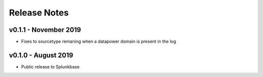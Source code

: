 =============
Release Notes
=============

v0.1.1 - November 2019
--------------------
- Fixes to sourcetype remaning when a datapower domain is present in the log

v0.1.0 - August 2019
--------------------
- Public release to Splunkbase
